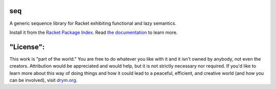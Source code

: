 .. image:: https://github.com/countvajhula/seq/actions/workflows/test.yml/badge.svg
    :target: https://github.com/countvajhula/seq/actions/workflows/test.yml

.. image:: https://coveralls.io/repos/github/countvajhula/seq/badge.svg?branch=main
    :target: https://coveralls.io/github/countvajhula/seq?branch=main

seq
===
A generic sequence library for Racket exhibiting functional and lazy semantics.

Install it from the `Racket Package Index <https://pkgs.racket-lang.org/package/seq>`_.
Read `the documentation <https://docs.racket-lang.org/seq/index.html>`_ to learn more.

"License":
==========
This work is "part of the world." You are free to do whatever you like with it and it isn't owned by anybody, not even the creators. Attribution would be appreciated and would help, but it is not strictly necessary nor required. If you'd like to learn more about this way of doing things and how it could lead to a peaceful, efficient, and creative world (and how you can be involved), visit `drym.org <https://drym.org>`_.
